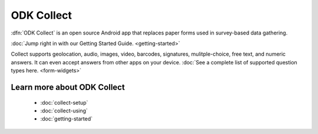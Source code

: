ODK Collect
================

.. _collect-introduction:

:dfn:`ODK Collect` is an open source Android app that replaces paper forms used in survey-based data gathering. 

:doc:`Jump right in with our Getting Started Guide. <getting-started>`

Collect supports geolocation, audio, images, video, barcodes, signatures, mulitple-choice, free text, and numeric answers. It can even accept answers from other apps on your device. :doc:`See a complete list of supported question types here. <form-widgets>`

.. image:: /img/form-widgets/string-input.*
  :alt: String input form widget, displayed in ODK Collect on an Android phone. The label is "What is your name?"
  :class: device-screen-vertical side-by-side
.. image:: /img/form-widgets/single-select.*
  :alt: Single-select (radio button) form widget, displayed in ODK Collect on an Android phone. The question label is "What is your favorite fruit?" After the question is a list of fruits.
  :class: device-screen-vertical side-by-side



.. _collect-intro-learn-more:

Learn more about ODK Collect
--------------------------------

 - :doc:`collect-setup`
 - :doc:`collect-using`
 - :doc:`getting-started`
